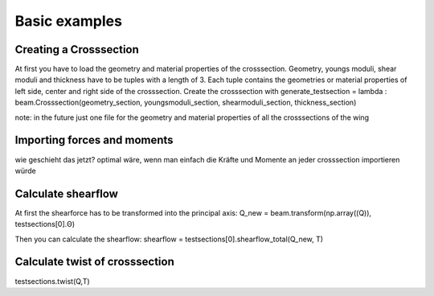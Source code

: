 Basic examples
==============

Creating a Crosssection
-----------------------

At first you have to load the geometry and material properties of the crosssection.
Geometry, youngs moduli, shear moduli and thickness have to be tuples with a length of 3.
Each tuple contains the geometries or material properties of left side, center and right side of the crosssection.
Create the crosssection with
generate_testsection = lambda : beam.Crosssection(geometry_section, youngsmoduli_section, shearmoduli_section, thickness_section)

note: in the future just one file for the geometry and material properties of all the crosssections of the wing

Importing forces and moments
----------------------------

wie geschieht das jetzt?
optimal wäre, wenn man einfach die Kräfte und Momente an jeder crosssection importieren würde

Calculate shearflow
-------------------

At first the shearforce has to be transformed into the principal axis:
Q_new = beam.transform(np.array((Q)), testsections[0].Θ)

Then you can calculate the shearflow:
shearflow = testsections[0].shearflow_total(Q_new, T)

Calculate twist of crosssection
-------------------------------

testsections.twist(Q,T)



